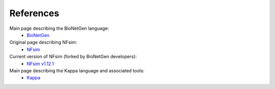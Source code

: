 ==========
References
==========

Main page describing the BioNetGen language:
    * `BioNetGen <http://bionetgen.org/index.php/Main_Page>`_
Original page describing NFsim:
    * `NFsim <http://michaelsneddon.net/nfsim/>`_
Current version of NFsim (forked by BioNetGen developers):
    * `NFsim v1.12.1 <https://github.com/RuleWorld/nfsim>`_
Main page describing the Kappa language and associated tools:
    * `Kappa <http://dev.executableknowledge.org/>`_

